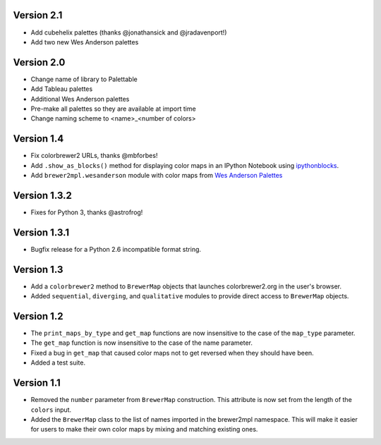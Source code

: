 Version 2.1
-----------

* Add cubehelix palettes (thanks @jonathansick and @jradavenport!)
* Add two new Wes Anderson palettes

Version 2.0
-----------

* Change name of library to Palettable
* Add Tableau palettes
* Additional Wes Anderson palettes
* Pre-make all palettes so they are available at import time
* Change naming scheme to <name>_<number of colors>

Version 1.4
-----------

* Fix colorbrewer2 URLs, thanks @mbforbes!
* Add ``.show_as_blocks()`` method for displaying color maps
  in an IPython Notebook using `ipythonblocks <http://ipythonblocks.org>`_.
* Add ``brewer2mpl.wesanderson`` module with color maps from
  `Wes Anderson Palettes <http://wesandersonpalettes.tumblr.com/>`_

Version 1.3.2
-------------

* Fixes for Python 3, thanks @astrofrog!

Version 1.3.1
-------------

* Bugfix release for a Python 2.6 incompatible format string.

Version 1.3
-----------

* Add a ``colorbrewer2`` method to ``BrewerMap`` objects that launches
  colorbrewer2.org in the user's browser.
* Added ``sequential``, ``diverging``, and ``qualitative`` modules to provide
  direct access to ``BrewerMap`` objects.

Version 1.2
-----------

* The ``print_maps_by_type`` and ``get_map`` functions are now insensitive
  to the case of the ``map_type`` parameter.
* The ``get_map`` function is now insensitive to the case of the name parameter.
* Fixed a bug in ``get_map`` that caused color maps not to get reversed
  when they should have been.
* Added a test suite.

Version 1.1
-----------

* Removed the ``number`` parameter from ``BrewerMap`` construction. This attribute
  is now set from the length of the ``colors`` input.
* Added the ``BrewerMap`` class to the list of names imported in the brewer2mpl
  namespace. This will make it easier for users to make their own color maps
  by mixing and matching existing ones.
